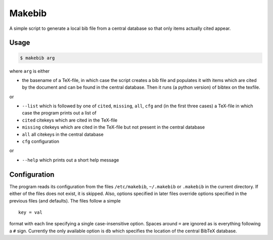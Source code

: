 Makebib
=======

A simple script to generate a local bib file from a central database so
that only items actually cited appear.

Usage
-----

.. code:: bash

    $ makebib arg

where ``arg`` is either

-  the basename of a TeX-file, in which case the script creates a bib
   file and populates it with items which are cited by the document and
   can be found in the central database. Then it runs (a python version)
   of bibtex on the texfile.

or

-  ``--list`` which is followed by one of ``cited``, ``missing``,
   ``all``, ``cfg`` and (in the first three cases) a TeX-file in which
   case the program prints out a list of

-  ``cited`` citekeys which are cited in the TeX-file

-  ``missing`` citekeys which are cited in the TeX-file but not present
   in the central database

-  ``all`` all citekeys in the central database

-  ``cfg`` configuration

or

-  ``--help`` which prints out a short help message

Configuration
-------------

The program reads its configuration from the files ``/etc/makebib``,
``~/.makebib`` or ``.makebib`` in the current directory. If either of
the files does not exist, it is skipped. Also, options specified in
later files override options specified in the previous files (and
defaults). The files follow a simple

::

        key = val

format with each line specifying a single case-insensitive option.
Spaces around ``=`` are ignored as is everything following a ``#`` sign.
Currently the only available option is ``db`` which specifies the
location of the central BibTeX database.


